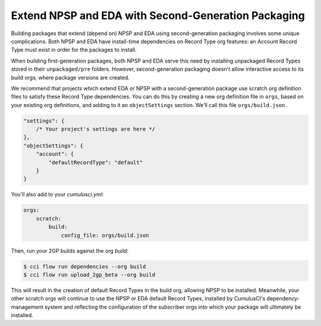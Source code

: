 Extend NPSP and EDA with Second-Generation Packaging
-------------------------------------------------------

Building packages that extend (depend on) NPSP and EDA using second-generation packaging involves some unique complications.
Both NPSP and EDA have install-time dependencies on Record Type org features: an Account Record Type must exist in order
for the packages to install. 

When building first-generation packages, both NPSP and EDA serve this need by installing
unpackaged Record Types stored in their ``unpackaged/pre`` folders. However, second-generation packaging doesn't allow
interactive access to its build orgs, where package versions are created.

We recommend that projects which extend EDA or NPSP with a second-generation package use scratch org definition files to satisfy
these Record Type dependencies. You can do this by creating a new org definition file in ``orgs``, based on your existing org definitions,
and adding to it an ``objectSettings`` section. We'll call this file ``orgs/build.json``.

.. code-block:: json

    "settings": {
        /* Your project's settings are here */
    },
    "objectSettings": {
        "account": {
            "defaultRecordType": "default"
        }
    }
 

You'll also add to your `cumulusci.yml`:

.. code-block:: yaml

    orgs:
        scratch:
            build:
                config_file: orgs/build.json
 

Then, run your 2GP builds against the org `build`: 

.. code-block:: console

    $ cci flow run dependencies --org build
    $ cci flow run upload_2gp_beta --org build


This will result in the creation of default Record Types in the build org, allowing NPSP to be installed. Meanwhile,
your other scratch orgs will continue to use the NPSP or EDA default Record Types, installed by CumulusCI's 
dependency-management system and reflecting the configuration of the subscriber orgs into which your package 
will ultimately be installed.
